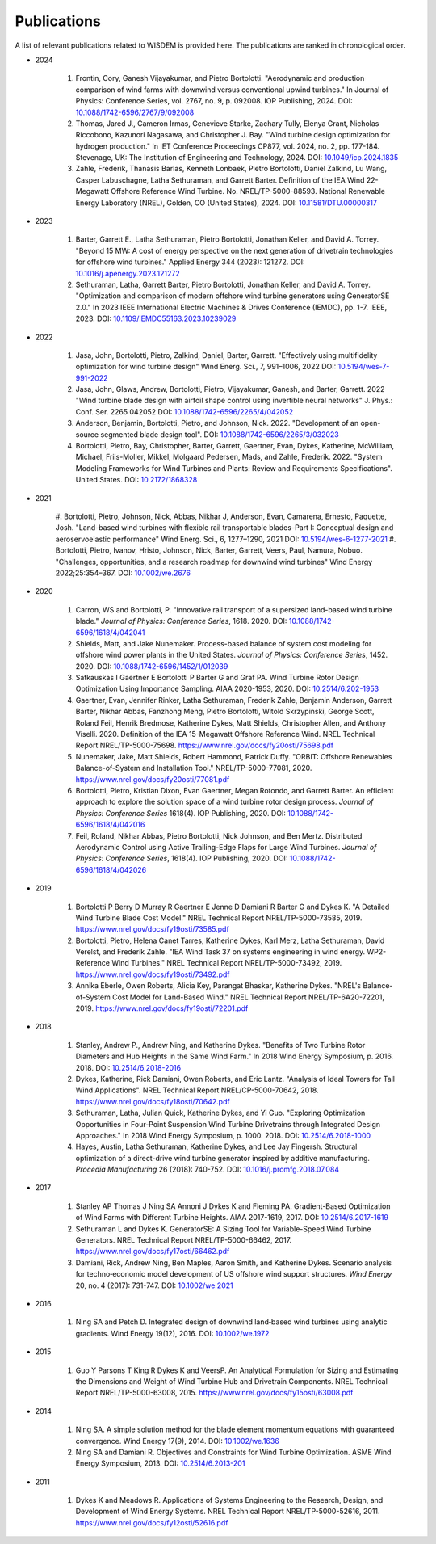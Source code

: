 Publications
============

A list of relevant publications related to WISDEM is provided here. The publications are ranked in chronological order.

- 2024
  
   #. Frontin, Cory, Ganesh Vijayakumar, and Pietro Bortolotti. "Aerodynamic and production comparison of wind farms with downwind versus conventional upwind turbines." In Journal of Physics: Conference Series, vol. 2767, no. 9, p. 092008. IOP Publishing, 2024. DOI: `10.1088/1742-6596/2767/9/092008 <https://doi.org/10.1088/1742-6596/2767/9/092008>`_
   #. Thomas, Jared J., Cameron Irmas, Genevieve Starke, Zachary Tully, Elenya Grant, Nicholas Riccobono, Kazunori Nagasawa, and Christopher J. Bay. "Wind turbine design optimization for hydrogen production." In IET Conference Proceedings CP877, vol. 2024, no. 2, pp. 177-184. Stevenage, UK: The Institution of Engineering and Technology, 2024. DOI: `10.1049/icp.2024.1835 <https://doi.org/10.1049/icp.2024.1835>`_
   #. Zahle, Frederik, Thanasis Barlas, Kenneth Lonbaek, Pietro Bortolotti, Daniel Zalkind, Lu Wang, Casper Labuschagne, Latha Sethuraman, and Garrett Barter. Definition of the IEA Wind 22-Megawatt Offshore Reference Wind Turbine. No. NREL/TP-5000-88593. National Renewable Energy Laboratory (NREL), Golden, CO (United States), 2024. DOI: `10.11581/DTU.00000317 <https://doi.org/10.11581/DTU.00000317>`_

- 2023
  
   #. Barter, Garrett E., Latha Sethuraman, Pietro Bortolotti, Jonathan Keller, and David A. Torrey. "Beyond 15 MW: A cost of energy perspective on the next generation of drivetrain technologies for offshore wind turbines." Applied Energy 344 (2023): 121272. DOI: `10.1016/j.apenergy.2023.121272 <https://doi.org/10.1016/j.apenergy.2023.121272>`_
   #. Sethuraman, Latha, Garrett Barter, Pietro Bortolotti, Jonathan Keller, and David A. Torrey. "Optimization and comparison of modern offshore wind turbine generators using GeneratorSE 2.0." In 2023 IEEE International Electric Machines & Drives Conference (IEMDC), pp. 1-7. IEEE, 2023. DOI: `10.1109/IEMDC55163.2023.10239029 <https://doi.org/10.1109/IEMDC55163.2023.10239029>`_
  
- 2022
  
   #. Jasa, John, Bortolotti, Pietro, Zalkind, Daniel, Barter, Garrett. "Effectively using multifidelity optimization for wind turbine design" Wind Energ. Sci., 7, 991–1006, 2022 DOI: `10.5194/wes-7-991-2022 <https://doi.org/10.5194/wes-7-991-2022>`_
   #. Jasa, John, Glaws, Andrew, Bortolotti, Pietro, Vijayakumar, Ganesh, and Barter, Garrett. 2022 "Wind turbine blade design with airfoil shape control using invertible neural networks" J. Phys.: Conf. Ser. 2265 042052 DOI: `10.1088/1742-6596/2265/4/042052 <https://doi.org/10.1088/1742-6596/2265/4/042052>`_
   #. Anderson, Benjamin, Bortolotti, Pietro, and Johnson, Nick. 2022. "Development of an open-source segmented blade design tool". DOI: `10.1088/1742-6596/2265/3/032023 <https://doi.org/10.1088/1742-6596/2265/3/032023>`_
   #. Bortolotti, Pietro, Bay, Christopher, Barter, Garrett, Gaertner, Evan, Dykes, Katherine, McWilliam, Michael, Friis-Moller, Mikkel, Molgaard Pedersen, Mads, and Zahle, Frederik. 2022. "System Modeling Frameworks for Wind Turbines and Plants: Review and Requirements Specifications". United States. DOI: `10.2172/1868328 <https://doi.org/10.2172/1868328>`_

- 2021
  
   #. Bortolotti, Pietro, Johnson, Nick, Abbas, Nikhar J, Anderson, Evan, Camarena, Ernesto, Paquette, Josh. "Land-based wind turbines with flexible rail transportable blades–Part I: Conceptual design and aeroservoelastic performance" Wind Energ. Sci., 6, 1277–1290, 2021
   DOI: `10.5194/wes-6-1277-2021 <https://doi.org/10.5194/wes-6-1277-2021>`_
   #. Bortolotti, Pietro, Ivanov, Hristo, Johnson, Nick, Barter, Garrett, Veers, Paul, Namura, Nobuo. "Challenges, opportunities, and a research roadmap for downwind wind turbines" Wind Energy 2022;25:354–367. DOI: `10.1002/we.2676 <https://doi.org/10.1002/we.2676>`_

- 2020

   #. Carron, WS and Bortolotti, P. "Innovative rail transport of a supersized land-based wind turbine blade." *Journal of Physics: Conference Series*, 1618. 2020. DOI: `10.1088/1742-6596/1618/4/042041 <https://doi.org/10.1088/1742-6596/1618/4/042041>`_
   #. Shields, Matt, and Jake Nunemaker. Process-based balance of system cost modeling for offshore wind power plants in the United States. *Journal of Physics: Conference Series*, 1452. 2020. DOI: `10.1088/1742-6596/1452/1/012039 <https://doi.org/10.1088/1742-6596/1452/1/012039>`_
   #. Satkauskas I Gaertner E Bortolotti P Barter G and Graf PA. Wind Turbine Rotor Design Optimization Using Importance Sampling. AIAA 2020-1953, 2020. DOI: `10.2514/6.202-1953 <https://arc.aiaa.org/doi/10.2514/6.2020-1953>`_
   #. Gaertner, Evan, Jennifer Rinker, Latha Sethuraman, Frederik Zahle, Benjamin Anderson, Garrett Barter, Nikhar Abbas, Fanzhong Meng, Pietro Bortolotti, Witold Skrzypinski, George Scott, Roland Feil, Henrik Bredmose, Katherine Dykes, Matt Shields, Christopher Allen, and Anthony Viselli. 2020. Definition of the IEA 15-Megawatt Offshore Reference Wind. NREL Technical Report NREL/TP-5000-75698. `https://www.nrel.gov/docs/fy20osti/75698.pdf <https://www.nrel.gov/docs/fy20osti/75698.pdf>`_
   #. Nunemaker, Jake, Matt Shields, Robert Hammond, Patrick Duffy. "ORBIT: Offshore Renewables Balance-of-System and Installation Tool." NREL/TP-5000-77081, 2020. `https://www.nrel.gov/docs/fy20osti/77081.pdf <https://www.nrel.gov/docs/fy20osti/77081.pdf>`_
   #. Bortolotti, Pietro, Kristian Dixon, Evan Gaertner, Megan Rotondo, and Garrett Barter. An efficient approach to explore the solution space of a wind turbine rotor design process. *Journal of Physics: Conference Series* 1618(4). IOP Publishing, 2020. DOI: `10.1088/1742-6596/1618/4/042016 <https://doi.org/10.1088/1742-6596/1618/4/042016>`_
   #. Feil, Roland, Nikhar Abbas, Pietro Bortolotti, Nick Johnson, and Ben Mertz. Distributed Aerodynamic Control using Active Trailing-Edge Flaps for Large Wind Turbines. *Journal of Physics: Conference Series*, 1618(4). IOP Publishing, 2020. DOI: `10.1088/1742-6596/1618/4/042026 <https://doi.org/10.1088/1742-6596/1618/4/042026>`_

- 2019

   #. Bortolotti P Berry D Murray R Gaertner E Jenne D Damiani R Barter G and Dykes K. "A Detailed Wind Turbine Blade Cost Model." NREL Technical Report NREL/TP-5000-73585, 2019. `https://www.nrel.gov/docs/fy19osti/73585.pdf <https://www.nrel.gov/docs/fy19osti/73585.pdf>`_
   #. Bortolotti, Pietro, Helena Canet Tarres, Katherine Dykes, Karl Merz, Latha Sethuraman, David Verelst, and Frederik Zahle. "IEA Wind Task 37 on systems engineering in wind energy. WP2-Reference Wind Turbines." NREL Technical Report NREL/TP-5000-73492, 2019. `https://www.nrel.gov/docs/fy19osti/73492.pdf <https://www.nrel.gov/docs/fy19osti/73492.pdf>`_
   #. Annika Eberle, Owen Roberts, Alicia Key, Parangat Bhaskar, Katherine Dykes. "NREL's Balance-of-System Cost Model for Land-Based Wind." NREL Technical Report NREL/TP-6A20-72201, 2019. `https://www.nrel.gov/docs/fy19osti/72201.pdf <https://www.nrel.gov/docs/fy19osti/72201.pdf>`_

- 2018

   #. Stanley, Andrew P., Andrew Ning, and Katherine Dykes. "Benefits of Two Turbine Rotor Diameters and Hub Heights in the Same Wind Farm." In 2018 Wind Energy Symposium, p. 2016. 2018. DOI: `10.2514/6.2018-2016 <https://doi.org/10.2514/6.2018-2016>`_
   #. Dykes, Katherine, Rick Damiani, Owen Roberts, and Eric Lantz. "Analysis of Ideal Towers for Tall Wind Applications". NREL Technical Report NREL/CP-5000-70642, 2018. `https://www.nrel.gov/docs/fy18osti/70642.pdf <https://www.nrel.gov/docs/fy18osti/70642.pdf>`_
   #. Sethuraman, Latha, Julian Quick, Katherine Dykes, and Yi Guo. "Exploring Optimization Opportunities in Four-Point Suspension Wind Turbine Drivetrains through Integrated Design Approaches." In 2018 Wind Energy Symposium, p. 1000. 2018. DOI: `10.2514/6.2018-1000 <https://doi.org/10.2514/6.2018-1000>`_
   #. Hayes, Austin, Latha Sethuraman, Katherine Dykes, and Lee Jay Fingersh. Structural optimization of a direct-drive wind turbine generator inspired by additive manufacturing. *Procedia Manufacturing* 26 (2018): 740-752. DOI: `10.1016/j.promfg.2018.07.084 <https://doi.org/10.1016/j.promfg.2018.07.084>`_

- 2017

   #. Stanley AP Thomas J Ning SA Annoni J Dykes K and Fleming PA. Gradient-Based Optimization of Wind Farms with Different Turbine Heights. AIAA 2017-1619, 2017. DOI: `10.2514/6.2017-1619 <https://doi.org/10.2514/6.2017-1619>`_
   #. Sethuraman L and Dykes K. GeneratorSE: A Sizing Tool for Variable-Speed Wind Turbine Generators. NREL Technical Report NREL/TP-5000-66462, 2017. `https://www.nrel.gov/docs/fy17osti/66462.pdf <https://www.nrel.gov/docs/fy17osti/66462.pdf>`_
   #. Damiani, Rick, Andrew Ning, Ben Maples, Aaron Smith, and Katherine Dykes. Scenario analysis for techno‐economic model development of US offshore wind support structures. *Wind Energy* 20, no. 4 (2017): 731-747. DOI: `10.1002/we.2021 <https://doi.org/10.1002/we.2021>`_

- 2016

   #. Ning SA and Petch D. Integrated design of downwind land‐based wind turbines using analytic gradients. Wind Energy 19(12), 2016. DOI: `10.1002/we.1972 <https://doi.org/10.1002/we.1972>`_

- 2015

   #. Guo Y Parsons T King R Dykes K and VeersP. An Analytical Formulation for Sizing and Estimating the Dimensions and Weight of Wind Turbine Hub and Drivetrain Components. NREL Technical Report NREL/TP-5000-63008, 2015. `https://www.nrel.gov/docs/fy15osti/63008.pdf <https://www.nrel.gov/docs/fy15osti/63008.pdf>`_

- 2014

   #. Ning SA. A simple solution method for the blade element momentum equations with guaranteed convergence. Wind Energy 17(9), 2014. DOI: `10.1002/we.1636 <https://onlinelibrary.wiley.com/doi/full/10.1002/we.1636>`_
   #. Ning SA and Damiani R. Objectives and Constraints for Wind Turbine Optimization. ASME Wind Energy Symposium, 2013. DOI: `10.2514/6.2013-201 <https://asmedigitalcollection.asme.org/solarenergyengineering/article/doi/10.1115/1.4027693/378756/Objectives-and-Constraints-for-Wind-Turbine>`_

- 2011

   #. Dykes K and Meadows R. Applications of Systems Engineering to the Research, Design, and Development of Wind Energy Systems. NREL Technical Report NREL/TP-5000-52616, 2011. `https://www.nrel.gov/docs/fy12osti/52616.pdf <https://www.nrel.gov/docs/fy12osti/52616.pdf>`_
